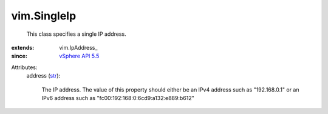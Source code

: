
vim.SingleIp
============
  This class specifies a single IP address.
:extends: vim.IpAddress_
:since: `vSphere API 5.5 <vim/version.rst#vimversionversion9>`_

Attributes:
    address (`str <https://docs.python.org/2/library/stdtypes.html>`_):

       The IP address. The value of this property should either be an IPv4 address such as "192.168.0.1" or an IPv6 address such as "fc00:192:168:0:6cd9:a132:e889:b612"
